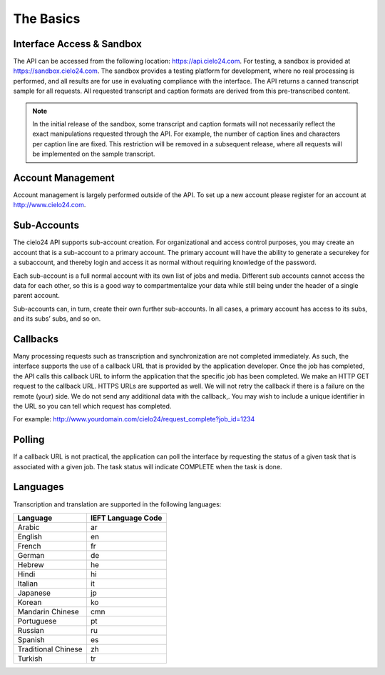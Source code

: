 The Basics
==========

Interface Access & Sandbox
--------------------------

The API can be accessed from the following location: https://api.cielo24.com.
For testing, a sandbox is provided at https://sandbox.cielo24.com.
The sandbox provides a testing platform for development, where no real processing is performed, and all results are for use in evaluating compliance with the interface.
The API returns a canned transcript sample for all requests.
All requested transcript and caption formats are derived from this pre-transcribed content.

.. note::

    In the initial release of the sandbox, some transcript and caption formats will not necessarily reflect the exact manipulations requested through the API.
    For example, the number of caption lines and characters per caption line are fixed.
    This restriction will be removed in a subsequent release, where all requests will be implemented on the sample transcript.

Account Management
------------------

Account management is largely performed outside of the API. To set up a new account please register for an account at http://www.cielo24.com.

Sub-Accounts
------------

The cielo24 API supports sub-account creation.
For organizational and access control purposes, you may create an account that is a sub-account to a primary account.
The primary account will have the ability to generate a securekey for a subaccount, and thereby login and access it as normal without requiring knowledge of the password.

Each sub-account is a full normal account with its own list of jobs and media.
Different sub accounts cannot access the data for each other, so this is a good way to compartmentalize your data while still being under the header of a single parent account.

Sub-accounts can, in turn, create their own further sub-accounts. In all cases, a primary account has access to its subs, and its subs’ subs, and so on.

Callbacks
---------

Many processing requests such as transcription and synchronization are not completed immediately.
As such, the interface supports the use of a callback URL that is provided by the application developer.
Once the job has completed, the API calls this callback URL to inform the application that the specific job has been completed.
We make an HTTP GET request to the callback URL. HTTPS URLs are supported as well.
We will not retry the callback if there is a failure on the remote (your) side.
We do not send any additional data with the callback,.
You may wish to include a unique identifier in the URL so you can tell which request has completed.

For example: http://www.yourdomain.com/cielo24/request_complete?job_id=1234

Polling
-------

If a callback URL is not practical, the application can poll the interface by requesting the status of a given task that is associated with a given job. The task status will indicate COMPLETE when the task is done.

Languages
---------

Transcription and translation are supported in the following languages:

+---------------------+--------------------+
| Language            | IEFT Language Code |
+=====================+====================+
| Arabic              | ar                 |
+---------------------+--------------------+
| English             | en                 |
+---------------------+--------------------+
| French              | fr                 |
+---------------------+--------------------+
| German              | de                 |
+---------------------+--------------------+
| Hebrew              | he                 |
+---------------------+--------------------+
| Hindi               | hi                 |
+---------------------+--------------------+
| Italian             | it                 |
+---------------------+--------------------+
| Japanese            | jp                 |
+---------------------+--------------------+
| Korean              | ko                 |
+---------------------+--------------------+
| Mandarin Chinese    | cmn                |
+---------------------+--------------------+
| Portuguese          | pt                 |
+---------------------+--------------------+
| Russian             | ru                 |
+---------------------+--------------------+
| Spanish             | es                 |
+---------------------+--------------------+
| Traditional Chinese | zh                 |
+---------------------+--------------------+
| Turkish             | tr                 |
+---------------------+--------------------+
